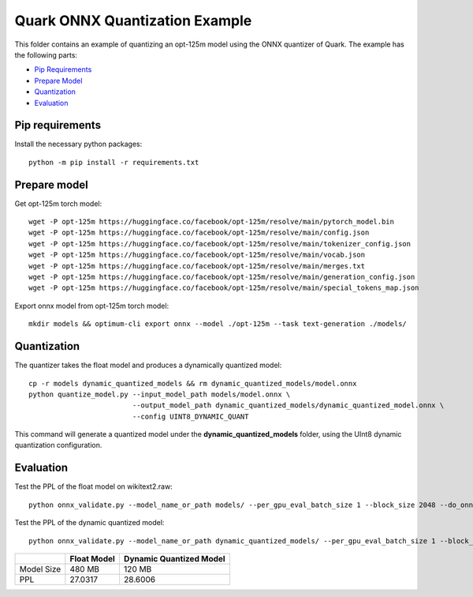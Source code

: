 .. raw:: html

   <!-- omit in toc -->

Quark ONNX Quantization Example
===============================

This folder contains an example of quantizing an opt-125m model using the ONNX quantizer of Quark.
The example has the following parts:

- `Pip Requirements <#pip-requirements>`__
- `Prepare Model <#prepare-model>`__
- `Quantization <#quantization>`__
- `Evaluation <#evaluation>`__


Pip requirements
----------------

Install the necessary python packages:

::

   python -m pip install -r requirements.txt

Prepare model
-------------

Get opt-125m torch model:

::

   wget -P opt-125m https://huggingface.co/facebook/opt-125m/resolve/main/pytorch_model.bin
   wget -P opt-125m https://huggingface.co/facebook/opt-125m/resolve/main/config.json
   wget -P opt-125m https://huggingface.co/facebook/opt-125m/resolve/main/tokenizer_config.json
   wget -P opt-125m https://huggingface.co/facebook/opt-125m/resolve/main/vocab.json
   wget -P opt-125m https://huggingface.co/facebook/opt-125m/resolve/main/merges.txt
   wget -P opt-125m https://huggingface.co/facebook/opt-125m/resolve/main/generation_config.json
   wget -P opt-125m https://huggingface.co/facebook/opt-125m/resolve/main/special_tokens_map.json

Export onnx model from opt-125m torch model:

::

   mkdir models && optimum-cli export onnx --model ./opt-125m --task text-generation ./models/

Quantization
------------

The quantizer takes the float model and produces a dynamically quantized model:

::

   cp -r models dynamic_quantized_models && rm dynamic_quantized_models/model.onnx
   python quantize_model.py --input_model_path models/model.onnx \
                            --output_model_path dynamic_quantized_models/dynamic_quantized_model.onnx \
                            --config UINT8_DYNAMIC_QUANT

This command will generate a quantized model under the **dynamic_quantized_models** folder, using the UInt8 dynamic quantization configuration.

Evaluation
----------

Test the PPL of the float model on wikitext2.raw:

::

   python onnx_validate.py --model_name_or_path models/ --per_gpu_eval_batch_size 1 --block_size 2048 --do_onnx_eval --no_cuda

Test the PPL of the dynamic quantized model:

::

   python onnx_validate.py --model_name_or_path dynamic_quantized_models/ --per_gpu_eval_batch_size 1 --block_size 2048 --do_onnx_eval --no_cuda


+------------+-------------+-------------------------+
|            | Float Model | Dynamic Quantized Model |
+============+=============+=========================+
| Model Size | 480 MB      | 120 MB                  |
+------------+-------------+-------------------------+
| PPL        | 27.0317     | 28.6006                 |
+------------+-------------+-------------------------+

.. raw:: html

   <!--
   ## License
   Copyright (C) 2023, Advanced Micro Devices, Inc. All rights reserved. SPDX-License-Identifier: MIT
   -->
